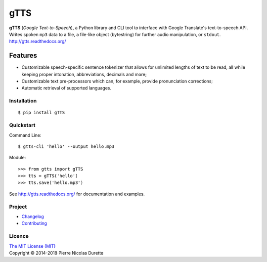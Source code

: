 
====
gTTS
====

**gTTS** (*Google Text-to-Speech*), a Python library and CLI tool to interface with Google Translate's text-to-speech API. Writes spoken ``mp3`` data to a file, a file-like object (bytestring) for further audio manipulation, or ``stdout``. 
http://gtts.readthedocs.org/

|PyPI version| |Python versions| |Build Status| |AppVeyor| |Coveralls| |Commits Since| |PyPi Downloads|

Features
--------

* Customizable speech-specific sentence tokenizer that allows for unlimited lengths of text to be read, all while keeping proper intonation, abbreviations, decimals and more;
* Customizable text pre-processors which can, for example, provide pronunciation corrections;
* Automatic retrieval of supported languages.

Installation
============

::

    $ pip install gTTS

Quickstart
==========

Command Line::

    $ gtts-cli 'hello' --output hello.mp3


Module::

    >>> from gtts import gTTS
    >>> tts = gTTS('hello')
    >>> tts.save('hello.mp3')

See http://gtts.readthedocs.org/ for documentation and examples.

Project
=======

* Changelog_
* Contributing_

Licence
=======
| `The MIT License (MIT) <LICENSE>`_
| Copyright © 2014-2018 Pierre Nicolas Durette


.. |PyPI version| image:: https://img.shields.io/pypi/v/gTTS.svg
   :target: https://pypi.org/project/gTTS/
.. |Python versions| image:: https://img.shields.io/pypi/pyversions/gTTS.svg
   :target: https://pypi.org/project/gTTS/ 

.. |Build Status| image:: https://travis-ci.org/pndurette/gTTS.svg?branch=master
   :target: https://travis-ci.org/pndurette/gTTS
.. |AppVeyor| image:: https://ci.appveyor.com/api/projects/status/eiuxodugo78kemff/branch/master?svg=true
   :target: https://ci.appveyor.com/project/pndurette/gtts
.. |Coveralls| image:: https://coveralls.io/repos/github/pndurette/gTTS/badge.svg?branch=master
   :target: https://coveralls.io/github/pndurette/gTTS?branch=master

.. |Commits Since| image:: https://img.shields.io/github/commits-since/pndurette/gTTS/latest.svg
   :target: https://github.com/pndurette/gTTS/commits/
   
.. |PyPi Downloads| image:: http://pepy.tech/badge/gtts
   :target: http://pepy.tech/project/gtts
   :alt: PyPi Downloads

.. _contributing: CONTRIBUTING.rst
.. _changelog: CHANGELOG.rst
.. _licence: LICENSE
